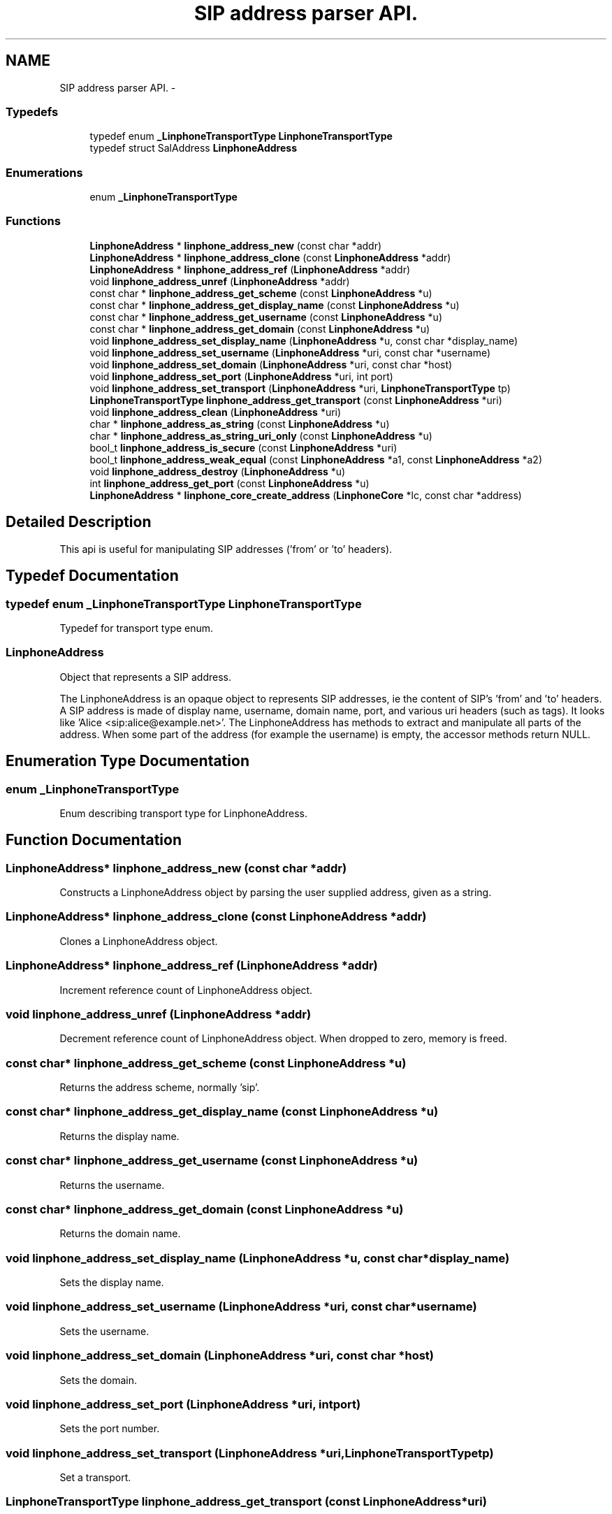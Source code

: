 .TH "SIP address parser API." 3 "Fri May 2 2014" "Version 3.7.0" "liblinphone" \" -*- nroff -*-
.ad l
.nh
.SH NAME
SIP address parser API. \- 
.SS "Typedefs"

.in +1c
.ti -1c
.RI "typedef enum \fB_LinphoneTransportType\fP \fBLinphoneTransportType\fP"
.br
.ti -1c
.RI "typedef struct SalAddress \fBLinphoneAddress\fP"
.br
.in -1c
.SS "Enumerations"

.in +1c
.ti -1c
.RI "enum \fB_LinphoneTransportType\fP "
.br
.in -1c
.SS "Functions"

.in +1c
.ti -1c
.RI "\fBLinphoneAddress\fP * \fBlinphone_address_new\fP (const char *addr)"
.br
.ti -1c
.RI "\fBLinphoneAddress\fP * \fBlinphone_address_clone\fP (const \fBLinphoneAddress\fP *addr)"
.br
.ti -1c
.RI "\fBLinphoneAddress\fP * \fBlinphone_address_ref\fP (\fBLinphoneAddress\fP *addr)"
.br
.ti -1c
.RI "void \fBlinphone_address_unref\fP (\fBLinphoneAddress\fP *addr)"
.br
.ti -1c
.RI "const char * \fBlinphone_address_get_scheme\fP (const \fBLinphoneAddress\fP *u)"
.br
.ti -1c
.RI "const char * \fBlinphone_address_get_display_name\fP (const \fBLinphoneAddress\fP *u)"
.br
.ti -1c
.RI "const char * \fBlinphone_address_get_username\fP (const \fBLinphoneAddress\fP *u)"
.br
.ti -1c
.RI "const char * \fBlinphone_address_get_domain\fP (const \fBLinphoneAddress\fP *u)"
.br
.ti -1c
.RI "void \fBlinphone_address_set_display_name\fP (\fBLinphoneAddress\fP *u, const char *display_name)"
.br
.ti -1c
.RI "void \fBlinphone_address_set_username\fP (\fBLinphoneAddress\fP *uri, const char *username)"
.br
.ti -1c
.RI "void \fBlinphone_address_set_domain\fP (\fBLinphoneAddress\fP *uri, const char *host)"
.br
.ti -1c
.RI "void \fBlinphone_address_set_port\fP (\fBLinphoneAddress\fP *uri, int port)"
.br
.ti -1c
.RI "void \fBlinphone_address_set_transport\fP (\fBLinphoneAddress\fP *uri, \fBLinphoneTransportType\fP tp)"
.br
.ti -1c
.RI "\fBLinphoneTransportType\fP \fBlinphone_address_get_transport\fP (const \fBLinphoneAddress\fP *uri)"
.br
.ti -1c
.RI "void \fBlinphone_address_clean\fP (\fBLinphoneAddress\fP *uri)"
.br
.ti -1c
.RI "char * \fBlinphone_address_as_string\fP (const \fBLinphoneAddress\fP *u)"
.br
.ti -1c
.RI "char * \fBlinphone_address_as_string_uri_only\fP (const \fBLinphoneAddress\fP *u)"
.br
.ti -1c
.RI "bool_t \fBlinphone_address_is_secure\fP (const \fBLinphoneAddress\fP *uri)"
.br
.ti -1c
.RI "bool_t \fBlinphone_address_weak_equal\fP (const \fBLinphoneAddress\fP *a1, const \fBLinphoneAddress\fP *a2)"
.br
.ti -1c
.RI "void \fBlinphone_address_destroy\fP (\fBLinphoneAddress\fP *u)"
.br
.ti -1c
.RI "int \fBlinphone_address_get_port\fP (const \fBLinphoneAddress\fP *u)"
.br
.ti -1c
.RI "\fBLinphoneAddress\fP * \fBlinphone_core_create_address\fP (\fBLinphoneCore\fP *lc, const char *address)"
.br
.in -1c
.SH "Detailed Description"
.PP 
This api is useful for manipulating SIP addresses ('from' or 'to' headers)\&. 
.SH "Typedef Documentation"
.PP 
.SS "typedef enum \fB_LinphoneTransportType\fP \fBLinphoneTransportType\fP"
Typedef for transport type enum\&. 
.SS "\fBLinphoneAddress\fP"
Object that represents a SIP address\&.
.PP
The LinphoneAddress is an opaque object to represents SIP addresses, ie the content of SIP's 'from' and 'to' headers\&. A SIP address is made of display name, username, domain name, port, and various uri headers (such as tags)\&. It looks like 'Alice <sip:alice@example.net>'\&. The LinphoneAddress has methods to extract and manipulate all parts of the address\&. When some part of the address (for example the username) is empty, the accessor methods return NULL\&. 
.SH "Enumeration Type Documentation"
.PP 
.SS "enum \fB_LinphoneTransportType\fP"
Enum describing transport type for LinphoneAddress\&. 
.SH "Function Documentation"
.PP 
.SS "\fBLinphoneAddress\fP* linphone_address_new (const char *addr)"
Constructs a LinphoneAddress object by parsing the user supplied address, given as a string\&. 
.SS "\fBLinphoneAddress\fP* linphone_address_clone (const \fBLinphoneAddress\fP *addr)"
Clones a LinphoneAddress object\&. 
.SS "\fBLinphoneAddress\fP* linphone_address_ref (\fBLinphoneAddress\fP *addr)"
Increment reference count of LinphoneAddress object\&. 
.SS "void linphone_address_unref (\fBLinphoneAddress\fP *addr)"
Decrement reference count of LinphoneAddress object\&. When dropped to zero, memory is freed\&. 
.SS "const char* linphone_address_get_scheme (const \fBLinphoneAddress\fP *u)"
Returns the address scheme, normally 'sip'\&. 
.SS "const char* linphone_address_get_display_name (const \fBLinphoneAddress\fP *u)"
Returns the display name\&. 
.SS "const char* linphone_address_get_username (const \fBLinphoneAddress\fP *u)"
Returns the username\&. 
.SS "const char* linphone_address_get_domain (const \fBLinphoneAddress\fP *u)"
Returns the domain name\&. 
.SS "void linphone_address_set_display_name (\fBLinphoneAddress\fP *u, const char *display_name)"
Sets the display name\&. 
.SS "void linphone_address_set_username (\fBLinphoneAddress\fP *uri, const char *username)"
Sets the username\&. 
.SS "void linphone_address_set_domain (\fBLinphoneAddress\fP *uri, const char *host)"
Sets the domain\&. 
.SS "void linphone_address_set_port (\fBLinphoneAddress\fP *uri, intport)"
Sets the port number\&. 
.SS "void linphone_address_set_transport (\fBLinphoneAddress\fP *uri, \fBLinphoneTransportType\fPtp)"
Set a transport\&. 
.SS "\fBLinphoneTransportType\fP linphone_address_get_transport (const \fBLinphoneAddress\fP *uri)"
Get the transport\&. 
.SS "void linphone_address_clean (\fBLinphoneAddress\fP *uri)"
Removes address's tags and uri headers so that it is displayable to the user\&. 
.SS "char* linphone_address_as_string (const \fBLinphoneAddress\fP *u)"
Returns the address as a string\&. The returned char * must be freed by the application\&. Use ms_free()\&. 
.SS "char* linphone_address_as_string_uri_only (const \fBLinphoneAddress\fP *u)"
Returns the SIP uri only as a string, that is display name is removed\&. The returned char * must be freed by the application\&. Use ms_free()\&. 
.SS "bool_t linphone_address_is_secure (const \fBLinphoneAddress\fP *uri)"
Returns true if address refers to a secure location (sips) 
.SS "bool_t linphone_address_weak_equal (const \fBLinphoneAddress\fP *a1, const \fBLinphoneAddress\fP *a2)"
Compare two LinphoneAddress ignoring tags and headers, basically just domain, username, and port\&. Returns TRUE if they are equal\&. 
.SS "void linphone_address_destroy (\fBLinphoneAddress\fP *u)"
Destroys a LinphoneAddress object (actually calls \fBlinphone_address_unref()\fP)\&. 
.SS "int linphone_address_get_port (const \fBLinphoneAddress\fP *u)"
Get port number as an integer value\&. Get port number, 0 if not present\&. 
.SS "\fBLinphoneAddress\fP * linphone_core_create_address (\fBLinphoneCore\fP *lc, const char *address)"
Create a \fBLinphoneAddress\fP object by parsing the user supplied address, given as a string\&. 
.PP
\fBParameters:\fP
.RS 4
\fIlc\fP \fBLinphoneCore\fP object 
.br
\fIaddress\fP String containing the user supplied address 
.RE
.PP
\fBReturns:\fP
.RS 4
The create \fBLinphoneAddress\fP object 
.RE
.PP

.SH "Author"
.PP 
Generated automatically by Doxygen for liblinphone from the source code\&.
